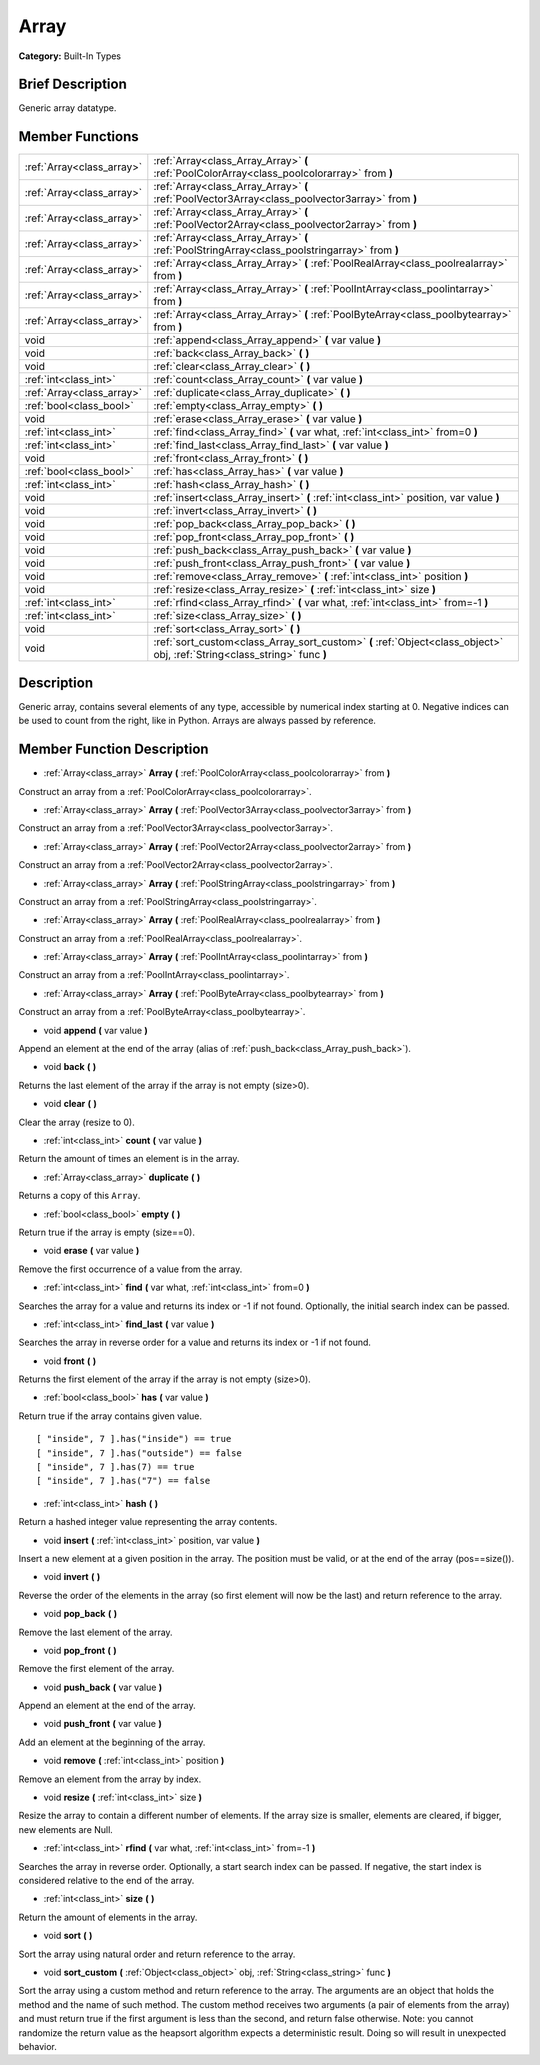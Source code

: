 .. Generated automatically by doc/tools/makerst.py in Godot's source tree.
.. DO NOT EDIT THIS FILE, but the Array.xml source instead.
.. The source is found in doc/classes or modules/<name>/doc_classes.

.. _class_Array:

Array
=====

**Category:** Built-In Types

Brief Description
-----------------

Generic array datatype.

Member Functions
----------------

+----------------------------+---------------------------------------------------------------------------------------------------------------------------+
| :ref:`Array<class_array>`  | :ref:`Array<class_Array_Array>` **(** :ref:`PoolColorArray<class_poolcolorarray>` from **)**                              |
+----------------------------+---------------------------------------------------------------------------------------------------------------------------+
| :ref:`Array<class_array>`  | :ref:`Array<class_Array_Array>` **(** :ref:`PoolVector3Array<class_poolvector3array>` from **)**                          |
+----------------------------+---------------------------------------------------------------------------------------------------------------------------+
| :ref:`Array<class_array>`  | :ref:`Array<class_Array_Array>` **(** :ref:`PoolVector2Array<class_poolvector2array>` from **)**                          |
+----------------------------+---------------------------------------------------------------------------------------------------------------------------+
| :ref:`Array<class_array>`  | :ref:`Array<class_Array_Array>` **(** :ref:`PoolStringArray<class_poolstringarray>` from **)**                            |
+----------------------------+---------------------------------------------------------------------------------------------------------------------------+
| :ref:`Array<class_array>`  | :ref:`Array<class_Array_Array>` **(** :ref:`PoolRealArray<class_poolrealarray>` from **)**                                |
+----------------------------+---------------------------------------------------------------------------------------------------------------------------+
| :ref:`Array<class_array>`  | :ref:`Array<class_Array_Array>` **(** :ref:`PoolIntArray<class_poolintarray>` from **)**                                  |
+----------------------------+---------------------------------------------------------------------------------------------------------------------------+
| :ref:`Array<class_array>`  | :ref:`Array<class_Array_Array>` **(** :ref:`PoolByteArray<class_poolbytearray>` from **)**                                |
+----------------------------+---------------------------------------------------------------------------------------------------------------------------+
| void                       | :ref:`append<class_Array_append>` **(** var value **)**                                                                   |
+----------------------------+---------------------------------------------------------------------------------------------------------------------------+
| void                       | :ref:`back<class_Array_back>` **(** **)**                                                                                 |
+----------------------------+---------------------------------------------------------------------------------------------------------------------------+
| void                       | :ref:`clear<class_Array_clear>` **(** **)**                                                                               |
+----------------------------+---------------------------------------------------------------------------------------------------------------------------+
| :ref:`int<class_int>`      | :ref:`count<class_Array_count>` **(** var value **)**                                                                     |
+----------------------------+---------------------------------------------------------------------------------------------------------------------------+
| :ref:`Array<class_array>`  | :ref:`duplicate<class_Array_duplicate>` **(** **)**                                                                       |
+----------------------------+---------------------------------------------------------------------------------------------------------------------------+
| :ref:`bool<class_bool>`    | :ref:`empty<class_Array_empty>` **(** **)**                                                                               |
+----------------------------+---------------------------------------------------------------------------------------------------------------------------+
| void                       | :ref:`erase<class_Array_erase>` **(** var value **)**                                                                     |
+----------------------------+---------------------------------------------------------------------------------------------------------------------------+
| :ref:`int<class_int>`      | :ref:`find<class_Array_find>` **(** var what, :ref:`int<class_int>` from=0 **)**                                          |
+----------------------------+---------------------------------------------------------------------------------------------------------------------------+
| :ref:`int<class_int>`      | :ref:`find_last<class_Array_find_last>` **(** var value **)**                                                             |
+----------------------------+---------------------------------------------------------------------------------------------------------------------------+
| void                       | :ref:`front<class_Array_front>` **(** **)**                                                                               |
+----------------------------+---------------------------------------------------------------------------------------------------------------------------+
| :ref:`bool<class_bool>`    | :ref:`has<class_Array_has>` **(** var value **)**                                                                         |
+----------------------------+---------------------------------------------------------------------------------------------------------------------------+
| :ref:`int<class_int>`      | :ref:`hash<class_Array_hash>` **(** **)**                                                                                 |
+----------------------------+---------------------------------------------------------------------------------------------------------------------------+
| void                       | :ref:`insert<class_Array_insert>` **(** :ref:`int<class_int>` position, var value **)**                                   |
+----------------------------+---------------------------------------------------------------------------------------------------------------------------+
| void                       | :ref:`invert<class_Array_invert>` **(** **)**                                                                             |
+----------------------------+---------------------------------------------------------------------------------------------------------------------------+
| void                       | :ref:`pop_back<class_Array_pop_back>` **(** **)**                                                                         |
+----------------------------+---------------------------------------------------------------------------------------------------------------------------+
| void                       | :ref:`pop_front<class_Array_pop_front>` **(** **)**                                                                       |
+----------------------------+---------------------------------------------------------------------------------------------------------------------------+
| void                       | :ref:`push_back<class_Array_push_back>` **(** var value **)**                                                             |
+----------------------------+---------------------------------------------------------------------------------------------------------------------------+
| void                       | :ref:`push_front<class_Array_push_front>` **(** var value **)**                                                           |
+----------------------------+---------------------------------------------------------------------------------------------------------------------------+
| void                       | :ref:`remove<class_Array_remove>` **(** :ref:`int<class_int>` position **)**                                              |
+----------------------------+---------------------------------------------------------------------------------------------------------------------------+
| void                       | :ref:`resize<class_Array_resize>` **(** :ref:`int<class_int>` size **)**                                                  |
+----------------------------+---------------------------------------------------------------------------------------------------------------------------+
| :ref:`int<class_int>`      | :ref:`rfind<class_Array_rfind>` **(** var what, :ref:`int<class_int>` from=-1 **)**                                       |
+----------------------------+---------------------------------------------------------------------------------------------------------------------------+
| :ref:`int<class_int>`      | :ref:`size<class_Array_size>` **(** **)**                                                                                 |
+----------------------------+---------------------------------------------------------------------------------------------------------------------------+
| void                       | :ref:`sort<class_Array_sort>` **(** **)**                                                                                 |
+----------------------------+---------------------------------------------------------------------------------------------------------------------------+
| void                       | :ref:`sort_custom<class_Array_sort_custom>` **(** :ref:`Object<class_object>` obj, :ref:`String<class_string>` func **)** |
+----------------------------+---------------------------------------------------------------------------------------------------------------------------+

Description
-----------

Generic array, contains several elements of any type, accessible by numerical index starting at 0. Negative indices can be used to count from the right, like in Python. Arrays are always passed by reference.

Member Function Description
---------------------------

.. _class_Array_Array:

- :ref:`Array<class_array>` **Array** **(** :ref:`PoolColorArray<class_poolcolorarray>` from **)**

Construct an array from a :ref:`PoolColorArray<class_poolcolorarray>`.

.. _class_Array_Array:

- :ref:`Array<class_array>` **Array** **(** :ref:`PoolVector3Array<class_poolvector3array>` from **)**

Construct an array from a :ref:`PoolVector3Array<class_poolvector3array>`.

.. _class_Array_Array:

- :ref:`Array<class_array>` **Array** **(** :ref:`PoolVector2Array<class_poolvector2array>` from **)**

Construct an array from a :ref:`PoolVector2Array<class_poolvector2array>`.

.. _class_Array_Array:

- :ref:`Array<class_array>` **Array** **(** :ref:`PoolStringArray<class_poolstringarray>` from **)**

Construct an array from a :ref:`PoolStringArray<class_poolstringarray>`.

.. _class_Array_Array:

- :ref:`Array<class_array>` **Array** **(** :ref:`PoolRealArray<class_poolrealarray>` from **)**

Construct an array from a :ref:`PoolRealArray<class_poolrealarray>`.

.. _class_Array_Array:

- :ref:`Array<class_array>` **Array** **(** :ref:`PoolIntArray<class_poolintarray>` from **)**

Construct an array from a :ref:`PoolIntArray<class_poolintarray>`.

.. _class_Array_Array:

- :ref:`Array<class_array>` **Array** **(** :ref:`PoolByteArray<class_poolbytearray>` from **)**

Construct an array from a :ref:`PoolByteArray<class_poolbytearray>`.

.. _class_Array_append:

- void **append** **(** var value **)**

Append an element at the end of the array (alias of :ref:`push_back<class_Array_push_back>`).

.. _class_Array_back:

- void **back** **(** **)**

Returns the last element of the array if the array is not empty (size>0).

.. _class_Array_clear:

- void **clear** **(** **)**

Clear the array (resize to 0).

.. _class_Array_count:

- :ref:`int<class_int>` **count** **(** var value **)**

Return the amount of times an element is in the array.

.. _class_Array_duplicate:

- :ref:`Array<class_array>` **duplicate** **(** **)**

Returns a copy of this ``Array``.

.. _class_Array_empty:

- :ref:`bool<class_bool>` **empty** **(** **)**

Return true if the array is empty (size==0).

.. _class_Array_erase:

- void **erase** **(** var value **)**

Remove the first occurrence of a value from the array.

.. _class_Array_find:

- :ref:`int<class_int>` **find** **(** var what, :ref:`int<class_int>` from=0 **)**

Searches the array for a value and returns its index or -1 if not found. Optionally, the initial search index can be passed.

.. _class_Array_find_last:

- :ref:`int<class_int>` **find_last** **(** var value **)**

Searches the array in reverse order for a value and returns its index or -1 if not found.

.. _class_Array_front:

- void **front** **(** **)**

Returns the first element of the array if the array is not empty (size>0).

.. _class_Array_has:

- :ref:`bool<class_bool>` **has** **(** var value **)**

Return true if the array contains given value.

::

    [ "inside", 7 ].has("inside") == true
    [ "inside", 7 ].has("outside") == false
    [ "inside", 7 ].has(7) == true
    [ "inside", 7 ].has("7") == false

.. _class_Array_hash:

- :ref:`int<class_int>` **hash** **(** **)**

Return a hashed integer value representing the array contents.

.. _class_Array_insert:

- void **insert** **(** :ref:`int<class_int>` position, var value **)**

Insert a new element at a given position in the array. The position must be valid, or at the end of the array (pos==size()).

.. _class_Array_invert:

- void **invert** **(** **)**

Reverse the order of the elements in the array (so first element will now be the last) and return reference to the array.

.. _class_Array_pop_back:

- void **pop_back** **(** **)**

Remove the last element of the array.

.. _class_Array_pop_front:

- void **pop_front** **(** **)**

Remove the first element of the array.

.. _class_Array_push_back:

- void **push_back** **(** var value **)**

Append an element at the end of the array.

.. _class_Array_push_front:

- void **push_front** **(** var value **)**

Add an element at the beginning of the array.

.. _class_Array_remove:

- void **remove** **(** :ref:`int<class_int>` position **)**

Remove an element from the array by index.

.. _class_Array_resize:

- void **resize** **(** :ref:`int<class_int>` size **)**

Resize the array to contain a different number of elements. If the array size is smaller, elements are cleared, if bigger, new elements are Null.

.. _class_Array_rfind:

- :ref:`int<class_int>` **rfind** **(** var what, :ref:`int<class_int>` from=-1 **)**

Searches the array in reverse order. Optionally, a start search index can be passed. If negative, the start index is considered relative to the end of the array.

.. _class_Array_size:

- :ref:`int<class_int>` **size** **(** **)**

Return the amount of elements in the array.

.. _class_Array_sort:

- void **sort** **(** **)**

Sort the array using natural order and return reference to the array.

.. _class_Array_sort_custom:

- void **sort_custom** **(** :ref:`Object<class_object>` obj, :ref:`String<class_string>` func **)**

Sort the array using a custom method and return reference to the array. The arguments are an object that holds the method and the name of such method. The custom method receives two arguments (a pair of elements from the array) and must return true if the first argument is less than the second, and return false otherwise. Note: you cannot randomize the return value as the heapsort algorithm expects a deterministic result. Doing so will result in unexpected behavior.


